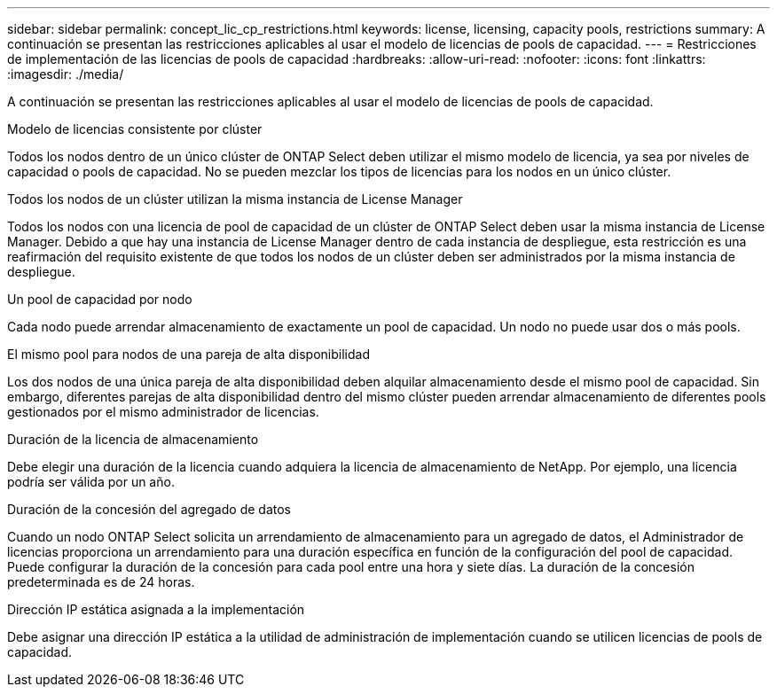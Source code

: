 ---
sidebar: sidebar 
permalink: concept_lic_cp_restrictions.html 
keywords: license, licensing, capacity pools, restrictions 
summary: A continuación se presentan las restricciones aplicables al usar el modelo de licencias de pools de capacidad. 
---
= Restricciones de implementación de las licencias de pools de capacidad
:hardbreaks:
:allow-uri-read: 
:nofooter: 
:icons: font
:linkattrs: 
:imagesdir: ./media/


[role="lead"]
A continuación se presentan las restricciones aplicables al usar el modelo de licencias de pools de capacidad.

.Modelo de licencias consistente por clúster
Todos los nodos dentro de un único clúster de ONTAP Select deben utilizar el mismo modelo de licencia, ya sea por niveles de capacidad o pools de capacidad. No se pueden mezclar los tipos de licencias para los nodos en un único clúster.

.Todos los nodos de un clúster utilizan la misma instancia de License Manager
Todos los nodos con una licencia de pool de capacidad de un clúster de ONTAP Select deben usar la misma instancia de License Manager. Debido a que hay una instancia de License Manager dentro de cada instancia de despliegue, esta restricción es una reafirmación del requisito existente de que todos los nodos de un clúster deben ser administrados por la misma instancia de despliegue.

.Un pool de capacidad por nodo
Cada nodo puede arrendar almacenamiento de exactamente un pool de capacidad. Un nodo no puede usar dos o más pools.

.El mismo pool para nodos de una pareja de alta disponibilidad
Los dos nodos de una única pareja de alta disponibilidad deben alquilar almacenamiento desde el mismo pool de capacidad. Sin embargo, diferentes parejas de alta disponibilidad dentro del mismo clúster pueden arrendar almacenamiento de diferentes pools gestionados por el mismo administrador de licencias.

.Duración de la licencia de almacenamiento
Debe elegir una duración de la licencia cuando adquiera la licencia de almacenamiento de NetApp. Por ejemplo, una licencia podría ser válida por un año.

.Duración de la concesión del agregado de datos
Cuando un nodo ONTAP Select solicita un arrendamiento de almacenamiento para un agregado de datos, el Administrador de licencias proporciona un arrendamiento para una duración específica en función de la configuración del pool de capacidad. Puede configurar la duración de la concesión para cada pool entre una hora y siete días. La duración de la concesión predeterminada es de 24 horas.

.Dirección IP estática asignada a la implementación
Debe asignar una dirección IP estática a la utilidad de administración de implementación cuando se utilicen licencias de pools de capacidad.
